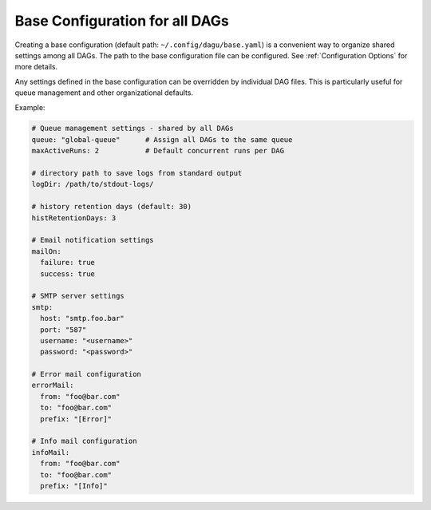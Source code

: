 .. _base configuration:

Base Configuration for all DAGs
=====================================

Creating a base configuration (default path: ``~/.config/dagu/base.yaml``) is a convenient way to organize shared settings among all DAGs. The path to the base configuration file can be configured. See :ref:`Configuration Options` for more details.

Any settings defined in the base configuration can be overridden by individual DAG files. This is particularly useful for queue management and other organizational defaults.

Example:

.. code-block:: yaml

    # Queue management settings - shared by all DAGs
    queue: "global-queue"      # Assign all DAGs to the same queue
    maxActiveRuns: 2           # Default concurrent runs per DAG

    # directory path to save logs from standard output
    logDir: /path/to/stdout-logs/

    # history retention days (default: 30)
    histRetentionDays: 3

    # Email notification settings
    mailOn:
      failure: true
      success: true

    # SMTP server settings
    smtp:
      host: "smtp.foo.bar"
      port: "587"
      username: "<username>"
      password: "<password>"

    # Error mail configuration
    errorMail:
      from: "foo@bar.com"
      to: "foo@bar.com"
      prefix: "[Error]"

    # Info mail configuration
    infoMail:
      from: "foo@bar.com"
      to: "foo@bar.com"
      prefix: "[Info]"